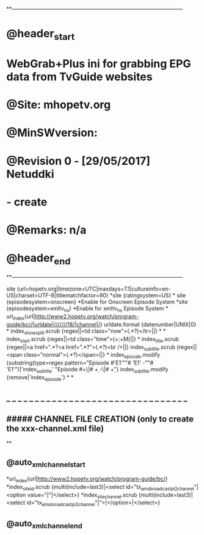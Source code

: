 **------------------------------------------------------------------------------------------------
* @header_start
* WebGrab+Plus ini for grabbing EPG data from TvGuide websites
* @Site: mhopetv.org
* @MinSWversion:
* @Revision 0 - [29/05/2017] Netuddki
*     - create
* @Remarks: n/a
* @header_end
**------------------------------------------------------------------------------------------------

site {url=hopetv.org|timezone=UTC|maxdays=7.1|cultureinfo=en-US|charset=UTF-8|titlematchfactor=90}
*site {ratingsystem=US}
*
site {episodesystem=onscreen} *Enable for Onscreen Episode System
*site {episodesystem=xmltv_ns} *Enable for xmltv_ns Episode System
*
url_index{url|http://www2.hopetv.org/watch/program-guide/bc//|urldate|///////18/|channel|/}
urldate.format {datenumber|UNIX|0}
*
index_showsplit.scrub {regex||<td class="now">(.*?)</tr>||}
*
*
index_start.scrub {regex||<td class="time">(\d+:\d+\s[AP]M)||}
*
index_title.scrub {regex||<a href=".*?<a href=".*?">(.*?)<br />||}
index_subtitle.scrub {regex||<span class="normal">(.*?)</span>||}
*
index_episode.modify {substring(type=regex pattern="Episode #'E1'""# 'E1' -""# 'E1'")|'index_subtitle' "Episode #\d+\|# \d+ -\|# \d+"}
index_subtitle.modify {remove|'index_episode'}
*
*
**  _  _  _  _  _  _  _  _  _  _  _  _  _  _  _  _  _  _  _  _  _  _  _  _  _  _  _  _  _  _  _  _
**      #####  CHANNEL FILE CREATION (only to create the xxx-channel.xml file)
**
** @auto_xml_channel_start
*url_index{url|http://www2.hopetv.org/watch/program-guide/bc/}
*index_site_id.scrub {multi(include=last3)|<select id="tx_amsbroadcast_pi2_channel"|<option value="|"|</select>}
*index_site_channel.scrub {multi(include=last3)|<select id="tx_amsbroadcast_pi2_channel"|">|</option>|</select>}
** @auto_xml_channel_end

